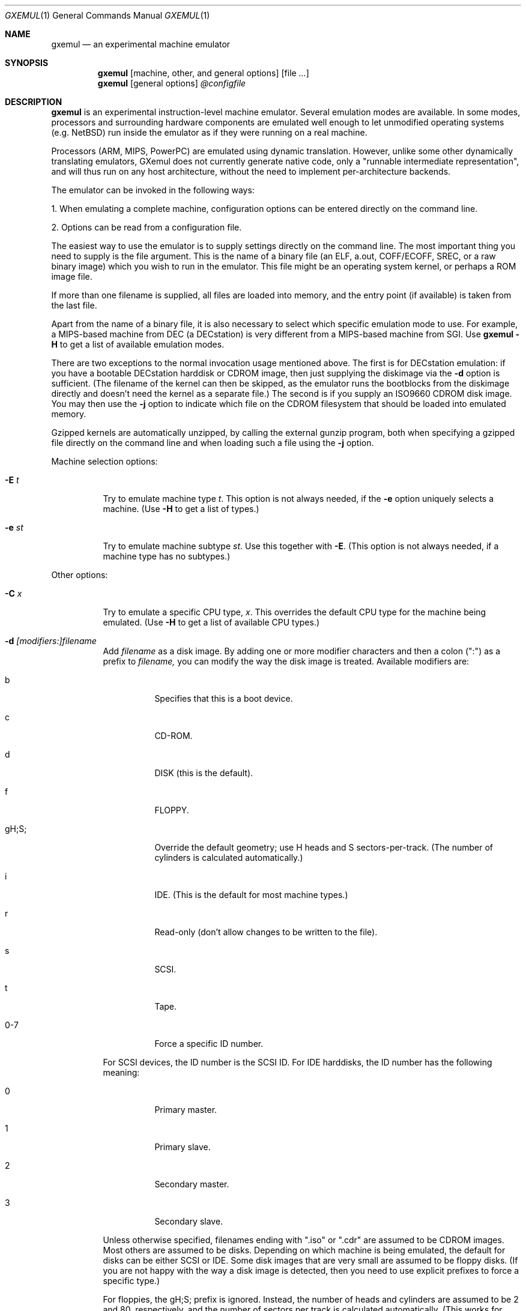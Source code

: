 .\" $Id: gxemul.1,v 1.73 2006-10-08 02:28:58 debug Exp $
.\"
.\" Copyright (C) 2004-2006  Anders Gavare.  All rights reserved.
.\"
.\" Redistribution and use in source and binary forms, with or without
.\" modification, are permitted provided that the following conditions are met:
.\"
.\" 1. Redistributions of source code must retain the above copyright
.\"    notice, this list of conditions and the following disclaimer.
.\" 2. Redistributions in binary form must reproduce the above copyright
.\"    notice, this list of conditions and the following disclaimer in the
.\"    documentation and/or other materials provided with the distribution.
.\" 3. The name of the author may not be used to endorse or promote products
.\"    derived from this software without specific prior written permission.
.\"
.\" THIS SOFTWARE IS PROVIDED BY THE AUTHOR AND CONTRIBUTORS ``AS IS'' AND
.\" ANY EXPRESS OR IMPLIED WARRANTIES, INCLUDING, BUT NOT LIMITED TO, THE
.\" IMPLIED WARRANTIES OF MERCHANTABILITY AND FITNESS FOR A PARTICULAR PURPOSE
.\" ARE DISCLAIMED.  IN NO EVENT SHALL THE AUTHOR OR CONTRIBUTORS BE LIABLE
.\" FOR ANY DIRECT, INDIRECT, INCIDENTAL, SPECIAL, EXEMPLARY, OR CONSEQUENTIAL
.\" DAMAGES (INCLUDING, BUT NOT LIMITED TO, PROCUREMENT OF SUBSTITUTE GOODS
.\" OR SERVICES; LOSS OF USE, DATA, OR PROFITS; OR BUSINESS INTERRUPTION)
.\" HOWEVER CAUSED AND ON ANY THEORY OF LIABILITY, WHETHER IN CONTRACT, STRICT
.\" LIABILITY, OR TORT (INCLUDING NEGLIGENCE OR OTHERWISE) ARISING IN ANY WAY
.\" OUT OF THE USE OF THIS SOFTWARE, EVEN IF ADVISED OF THE POSSIBILITY OF
.\" SUCH DAMAGE.
.\" 
.\" 
.\" This is a minimal man page for GXemul. Process this file with
.\"     groff -man -Tascii gxemul.1    or    nroff -man gxemul.1
.\"
.Dd AUGUST 2006
.Dt GXEMUL 1
.Os
.Sh NAME
.Nm gxemul
.Nd an experimental machine emulator
.Sh SYNOPSIS
.Nm
.Op machine, other, and general options
.Op file Ar ...
.Nm
.Op general options
.Ar @configfile
.\" TODO: Reenable this once userland emulation works:
.\" .Nm
.\" .Op userland, other, and general options
.\" .Ar file Op Ar args ...
.Sh DESCRIPTION
.Nm
is an experimental instruction-level machine emulator. Several
emulation modes are available. In some modes, processors and surrounding
hardware components are emulated well enough to let unmodified operating
systems (e.g. NetBSD) run inside the emulator as if they were running on a 
real machine.
.Pp
Processors (ARM, MIPS, PowerPC) are emulated using dynamic translation.
However, unlike some other dynamically translating emulators, GXemul does
not currently generate native code, only a "runnable intermediate
representation", and will thus run on any host architecture, without the
need to implement per-architecture backends.
.Pp
The emulator can be invoked in the following ways:
.Pp
1. When emulating a complete machine, configuration options can be entered
directly on the command line.
.Pp
2. Options can be read from a configuration file.
.\" .Pp
.\" 3. When emulating a userland environment (syscall-only emulation, not
.\" emulating complete machines), then the program name and its argument
.\" should be given on the command line. (This mode doesn't really work yet,
.\" and is disabled for stable release builds.)
.Pp
The easiest way to use the emulator is to supply settings directly on the 
command line. The most important thing you need to supply is the
file argument. This is the name of a binary file (an ELF, a.out, COFF/ECOFF,
SREC, or a raw binary image) which you wish to run in the emulator. This file
might be an operating system kernel, or perhaps a ROM image file.
.Pp
If more than one filename is supplied, all files are loaded into memory, 
and the entry point (if available) is taken from the last file.
.Pp
Apart from the name of a binary file, it is also necessary to select
which specific emulation mode to use. For example, a MIPS-based machine
from DEC (a DECstation) is very different from a MIPS-based machine
from SGI. Use
.Nm
.Fl H
to get a list of available emulation modes.
.Pp
There are two exceptions to the normal invocation usage mentioned above.
The first is for DECstation emulation: if you have a bootable
DECstation harddisk or CDROM image, then just supplying the diskimage via 
the
.Fl d
option is sufficient. (The filename of the kernel can then be 
skipped, as the emulator runs the bootblocks from the diskimage directly and 
doesn't need the kernel as a separate file.)
The second is if you supply an ISO9660 CDROM disk image. You may then use 
the
.Fl j
option to indicate which file on the CDROM filesystem that should be 
loaded into emulated memory.
.Pp
Gzipped kernels are automatically unzipped, by calling the external gunzip 
program, both when specifying a gzipped file directly on the command line 
and when loading such a file using the
.Fl j
option.
.Pp
Machine selection options:
.Bl -tag -width Ds
.It Fl E Ar t
Try to emulate machine type
.Ar "t".
This option is not always needed, if the
.Fl e
option uniquely selects a machine.
(Use
.Fl H
to get a list of types.)
.It Fl e Ar st
Try to emulate machine subtype
.Ar "st".
Use this together with
.Fl E .
(This option is not always needed, if a machine type has no subtypes.)
.El
.Pp
Other options:
.Bl -tag -width Ds
.It Fl C Ar x
Try to emulate a specific CPU type,
.Ar "x".
This overrides the default CPU type for the machine being emulated.
(Use
.Fl H
to get a list of available CPU types.)
.It Fl d Ar [modifiers:]filename
Add
.Ar filename
as a disk image. By adding one or more modifier characters and then a
colon (":") as a prefix to
.Ar filename,
you can modify the way the disk image is treated. Available modifiers are:
.Bl -tag -width Ds
.It b
Specifies that this is a boot device.
.It c
CD-ROM.
.It d
DISK (this is the default).
.It f
FLOPPY.
.It gH;S;
Override the default geometry; use H heads and S sectors-per-track.
(The number of cylinders is calculated automatically.)
.It i
IDE. (This is the default for most machine types.)
.It r
Read-only (don't allow changes to be written to the file).
.It s
SCSI.
.It t
Tape.
.It 0-7
Force a specific ID number.
.El
.Pp
For SCSI devices, the ID number is the SCSI ID. For IDE harddisks, the ID 
number has the following meaning:
.Bl -tag -width Ds
.It 0
Primary master.
.It 1
Primary slave.
.It 2
Secondary master.
.It 3
Secondary slave.
.El
.Pp
Unless otherwise specified, filenames ending with ".iso" or ".cdr" are 
assumed to be CDROM images. Most others are assumed to be disks. Depending
on which machine is being emulated, the default for disks can be either 
SCSI or IDE. Some disk images that are very small are assumed to be floppy 
disks. (If you are not happy with the way a disk image is detected, then 
you need to use explicit prefixes to force a specific type.)
.Pp
For floppies, the gH;S; prefix is ignored. Instead, the number of 
heads and cylinders are assumed to be 2 and 80, respectively, and the 
number of sectors per track is calculated automatically. (This works for 
720KB, 1.2MB, 1.44MB, and 2.88MB floppies.)
.It Fl G Ar port
Pause at startup, and listen to TCP port
.Ar port
for incoming remote GDB connections. The emulator starts up in paused 
mode, and it is up to the remote GDB instance to start the session.
.It Fl I Ar hz
Set the main CPUs frequency to
.Ar hz
Hz. This option does not work for all emulated machine modes. It affects 
the way count/compare interrupts are faked to simulate emulated time = 
real world time. If the guest operating system relies on RTC interrupts
instead of count/compare interrupts, then this option has no effect.
.Pp
Setting the frequency to zero disables automatic synchronization of 
emulated time vs real world time, and the count/compare system runs at a 
fixed rate.
.It Fl i
Enable instruction trace, i.e. display disassembly of each instruction as
it is being executed.
.It Fl J
Disable instruction combinations in the dynamic translator.
.It Fl j Ar n
Set the name of the kernel to
.Ar "n".
When booting from an ISO9660 filesystem, the emulator will try to boot 
using this file. (In some emulation modes, eg. DECstation, this name is passed 
along to the boot program. Useful names are "bsd" for OpenBSD/pmax, 
"vmunix" for Ultrix, or "vmsprite" for Sprite.)
.It Fl M Ar m
Emulate
.Ar m
MBs of physical RAM. This overrides the default amount of RAM for the 
selected machine type.
.It Fl N
Display the number of executed instructions per second on average, at
regular intervals.
.It Fl n Ar nr
Set the number of processors in the machine, for SMP experiments.
.Pp
Note 1: The emulator allocates quite a lot of virtual memory for
per-CPU translation tables. On 64-bit hosts, this is normally not a
problem. On 32-bit hosts, this can use up all available virtual userspace
memory. The solution is to either run the emulator on a 64-bit host,
or limit the number of emulated CPUs to a reasonably low number.
.Pp
Note 2: SMP simulation is not working very well yet; multiple processors 
are simulated, but synchronization between the processors does not map
very well to how real-world SMP systems work.
.It Fl O
Force a "netboot" (tftp instead of disk), even when a disk image is
present (for DECstation, SGI, and ARC emulation).
.It Fl o Ar arg
Set the boot argument (mostly useful for DEC, ARC, or SGI emulation).
Default
.Ar arg
for DEC is "-a", for ARC/SGI it is "-aN", and for CATS it is "-A".
.It Fl p Ar pc
Add a breakpoint.
.Ar pc
can be a symbol, or a numeric value. (Remember to use the "0x" prefix for
hexadecimal values.)
.It Fl Q
Disable the built-in (software-only) PROM emulation. This option is useful
for experimenting with running raw ROM images from real machines. The default 
behaviour of the emulator is to "fake" certain PROM calls used by guest 
operating systems (e.g. NetBSD), so that no real PROM image is needed.
.It Fl R
Use a random bootstrap cpu, instead of CPU nr 0. (This option is only 
meaningful together with the
.Fl n
option.)
.It Fl r
Dump register contents for every executed instruction.
.It Fl S
Initialize emulated RAM to random data, instead of zeroes. This option
is useful when trying to trigger bugs in a program that occur because the
program assumed that uninitialized memory contains zeros. (Use with
care.)
.It Fl s Ar flags:filename
Gather statistics based on the current emulated program counter value, 
while the program executes. The statistics is actually just a raw dump of 
all program counter values in sequence, suitable for post-analysis with 
separate tools. Output is appended to
.Ar filename.
.Pp
The
.Ar flags
should include one or more of the following type specifiers:
.Bl -tag -width Ds
.It v
Virtual. This means that the program counter value is used.
.It p
Physical. This means that the physical address of where the program
is actually running is used.
.It i
Instruction call. This type of statistics gathering is practically only 
useful during development of the emulator itself. The output is a list of
addresses of instruction call functions (ic->f), which after some
post-processing can be used as a basis for deciding when to implement
instruction combinations.
.El
.Pp
The
.Ar flags
may also include the following optional modifiers:
.Bl -tag -width Ds
.It d
Disabled at startup.
.It o
Overwrite the file, instead of appending to it.
.El
.Pp
.\" Statistics gathering can be enabled/disabled at runtime by using the
.\" "TODO" debugger command.
.\" .Pp
When gathering instruction statistics using the
.Fl s
option, instruction combinations are always disabled (i.e.
an implicit
.Fl J
is added to the command line).
.Pp
If a value is missing (e.g. the end-of-page slot does not really have a 
known physical address), it is written out as just a dash ("-").
.It Fl t
Show a trace tree of all function calls being made.
.It Fl U
Enable slow_serial_interrupts_hack_for_linux.
.It Fl X
Use X11. This option enables graphical framebuffers.
.It Fl x
Open up new xterms for emulated serial ports. The default behaviour is to 
open up xterms when using configuration files, or if X11 is enabled. When 
starting up a simple emulation session with settings directly on the 
command line, and neither
.Fl X
nor
.Fl x
is used, then all output is confined to the terminal that
.Nm
started in.
.It Fl Y Ar n
Scale down framebuffer windows by
.Ar n
x
.Ar n
times. This option is useful when emulating a very large framebuffer, and 
the actual display is of lower resolution. If
.Ar n
is negative, then there will be no scaledown, but emulation of certain 
graphic controllers will be scaled up
by
.Ar -n
times instead. E.g. Using
.Ar -2
with VGA text mode emulation will result in 80x25 character cells rendered 
in a 1280x800 window, instead of the normal resolution of 640x400.
.It Fl Z Ar n
Set the number of graphics cards, for emulating a dual-head or tripple-head
environment. (Only for DECstation emulation so far.)
.It Fl z Ar disp
Add
.Ar disp
as an X11 display to use for framebuffers.
.El
.Pp
.\" Userland options:
.\" .Bl -tag -width Ds
.\" .It Fl u Ar emul-mode
.\" Userland-only (syscall) emulation. (Use
.\" .Fl H
.\" to get a list of available emulation modes.) Some (but not all) of the
.\" options listed under Other options above can also be used with 
.\" userland emulation.
.\" .El
.\" .Pp
General options:
.Bl -tag -width Ds
.It Fl c Ar cmd
Add
.Ar cmd
as a command to run before starting the simulation. A similar effect can 
be achieved by using the
.Fl V
option, and entering the commands manually.
.It Fl D
Causes the emulator to skip a call to srandom(). This leads to somewhat
more deterministic behaviour than running without this option.
However, if the emulated machine has clocks or timer interrupt sources,
then this option is meaningless.
.It Fl H
Display a list of available CPU types, machine types, and userland
emulation modes. (Most of these don't work. Please read the documentation
included in the
.Nm
distribution for details on which modes that actually work. Userland
emulation is not included in stable release builds, since it doesn't work 
yet.)
.It Fl h
Display a list of all available command line options.
.It Fl K
Force the single-step debugger to be entered at the end of a simulation.
.It Fl q
Quiet mode; this suppresses startup messages.
.\".It Fl s
.\"For MIPS emulation: Show opcode usage statistics after the simulation.
.\"For non-MIPS emulation (i.e. using dyntrans): Save statistics to a file 
.\"at regular intervals of which physical addresses that were executed.
.It Fl V
Start up in the single-step debugger, paused.
.It Fl v
Increase verbosity (show more debug messages). This option can be used
multiple times.
.El
.Pp
Configuration file startup:
.Bl -tag -width Ds
.It @ Ar configfile
Start an emulation based on the contents of
.Ar "configfile".
.El
.Pp
For more information, please read the documentation in the doc/
subdirectory of the
.Nm
distribution.
.Sh EXAMPLES
The following command will start NetBSD/pmax on an emulated DECstation 
5000/200 (3MAX):
.Pp
.Dl "gxemul -e 3max -d nbsd_pmax.img"
.Pp
nbsd_pmax.img should be a raw disk image containing a bootable 
NetBSD/pmax filesystem.
.Pp
The following command will start an emulation session based on settings in 
the configuration file "mysession". The -v option tells gxemul to be
verbose.
.Pp
.Dl "gxemul -v @mysession"
.Pp
If you have compiled the small Hello World program mentioned in the
.Nm
documentation, the following command will start up an
emulated test machine in "paused" mode:
.Pp
.Dl "gxemul -E testmips -V hello_mips"
.Pp
Paused mode means that you enter the interactive single-step debugger
directly at startup, instead of launching the Hello World program.
.Pp
The paused mode is also what should be used when running "unknown" files 
for the first time in the emulator. E.g. if you have a binary which you 
think is some kind of MIPS ROM image, then you can try the following:
.Pp
.Dl "gxemul -vv -E baremips -V 0xbfc00000:image.raw"
.Pp
You can then use the single-stepping functionality of the built-in 
debugger to run the code in the ROM image, to see how it behaves. Based on 
that, you can deduce what machine type it was actually from (the 
baremips machine is not a real machine), and perhaps try again with 
another emulation mode.
.Pp
In general, however, real ROM images require much more emulation detail 
than GXemul provides, so they can usually not run.
.Pp
Please read the documentation for more details.
.Sh BUGS
There are many bugs. Some of the known bugs are mentioned in the TODO 
file in the
.Nm
source distribution, some are marked as TODO in the source code itself.
.Pp
Userland (syscall-only) emulation doesn't really work yet.
.Pp
The documentation sometimes only reflects the way things worked with 
the old MIPS emulation mode (prior to 0.4.0), and it is incorrect when
applied to current releases.
.Pp
.Nm
is in general not cycle-accurate; it does not simulate individual
pipe-line stages or penalties caused by branch-prediction misses or
cache misses, so it cannot be used for accurate simulation of any actual
real-world processor.
.Pp
.Nm
is in general not timing-accurate. Some emulation modes
(DECstation, CATS, NetWinder, MobilePro (hpcmips), Malta (evbmips),
Cobalt, and Algor) try to make the guest
operating system's clock run at the same speed as the host clock.
However, the number of instructions executed per clock tick can
obviously vary, depending on the current CPU load on the host.
.Sh AUTHOR
GXemul is Copyright (C) 2003-2006 Anders Gavare <anders@gavare.se>
.Pp
See http://gavare.se/gxemul/ for more information. For other Copyright
messages, see the corresponding parts of the source code and/or
documentation.
